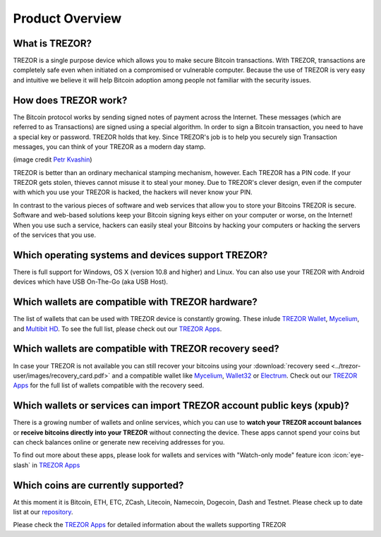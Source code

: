 Product Overview
================

What is TREZOR?
---------------

TREZOR is a single purpose device which allows you to make secure Bitcoin transactions. With TREZOR, transactions are completely safe even when initiated on a compromised or vulnerable computer.  Because the use of TREZOR is very easy and intuitive we believe it will help Bitcoin adoption among people not familiar with the security issues.

.. image:: images/trezor_transparent.png


How does TREZOR work?
---------------------

The Bitcoin protocol works by sending signed notes of payment across the Internet. These messages (which are referred to as Transactions) are signed using a special algorithm. In order to sign a Bitcoin transaction, you need to have a special key or password. TREZOR holds that key. Since TREZOR's job is to help you securely sign Transaction messages, you can think of your TREZOR as a modern day stamp.

.. image:: images/stamp.jpg

(image credit  `Petr Kvashin <http://www.publicdomainpictures.net/view-image.php?image=038943>`_)

TREZOR is better than an ordinary mechanical stamping mechanism, however. Each TREZOR has a PIN code. If your TREZOR gets stolen, thieves cannot misuse it to steal your money. Due to TREZOR's clever design, even if the computer with which you use your TREZOR is hacked, the hackers will never know your PIN.

In contrast to the various pieces of software and web services that allow you to store your Bitcoins TREZOR is secure. Software and web-based solutions keep your Bitcoin signing keys either on your computer or worse, on the Internet! When you use such a service, hackers can easily steal your Bitcoins by hacking your computers or hacking the servers of the services that you use.


Which operating systems and devices support TREZOR?
---------------------------------------------------

There is full support for Windows, OS X (version 10.8 and higher) and Linux. You can also use your TREZOR with Android devices which have USB On-The-Go (aka USB Host).

Which wallets are compatible with TREZOR hardware?
--------------------------------------------------

The list of wallets that can be used with TREZOR device is constantly growing. These inlude
`TREZOR Wallet <../trezor-apps/trezorwallet.html>`_,
`Mycelium <../trezor-apps/mycelium.html>`_, and
`Multibit HD <../trezor-apps/multibit.html>`_.
To see the full list, please check out our `TREZOR Apps <../trezor-apps/index.html>`_.

Which wallets are compatible with TREZOR recovery seed?
-------------------------------------------------------

In case your TREZOR is not available you can still recover your bitcoins using your :download:`recovery seed <../trezor-user/images/recovery_card.pdf>` 
and a compatible wallet like 
`Mycelium <https://play.google.com/store/apps/details?id=com.mycelium.wallet>`_, 
`Wallet32 <https://play.google.com/store/apps/details?id=com.bonsai.wallet32>`_ or
`Electrum <https://electrum.org/#download>`_.
Check out our `TREZOR Apps <../trezor-apps/index.html#recovering-funds-without-trezor-device>`_ for the full list of wallets compatible with the recovery seed.


Which wallets or services can import TREZOR account public keys (xpub)?
-----------------------------------------------------------------------

There is a growing number of wallets and online services, which you can use to **watch your TREZOR account balances** or **receive bitcoins directly into your TREZOR** without connecting the device. 
These apps cannot spend your coins but can check balances online or generate new receiving addresses for you.

To find out more about these apps, please look for wallets and services with "Watch-only mode" feature icon :icon:`eye-slash` in `TREZOR Apps <../trezor-apps/index.html>`_

Which coins are currently supported?
------------------------------------

At this moment it is Bitcoin, ETH, ETC, ZCash, Litecoin, Namecoin, Dogecoin, Dash and Testnet. Please check up to date list at our `repository <https://github.com/trezor/trezor-mcu/blob/b4728e6cf90bdab5df75857d25b291f5479c70c4/firmware/coins.c#L23>`_.

Please check the `TREZOR Apps <../trezor-apps/index.html>`_ for detailed information about the wallets supporting TREZOR
